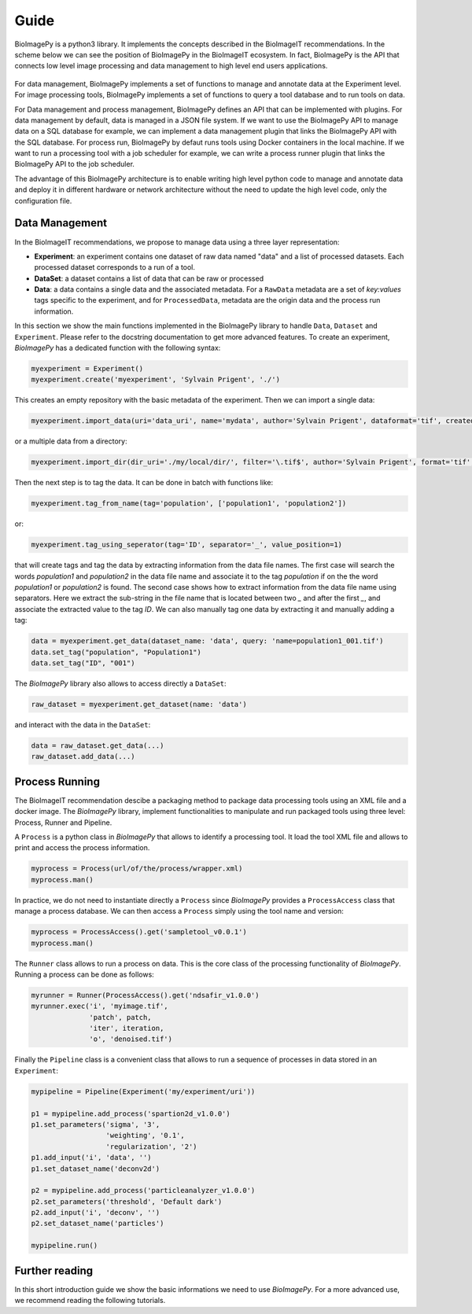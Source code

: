 .. _guide:

Guide
=====

BioImagePy is a python3 library. It implements the concepts described in the BioImageIT recommendations. 
In the scheme below we can see the position of BioImagePy in the BioImageIT ecosystem. In fact, BioImagePy is the 
API that connects low level image processing and data management to high level end users applications.

.. figure::  images/apps_layers.png
   :align:   center


For data management, BioImagePy implements a set of functions to manage and annotate data at the Experiment 
level. For image processing tools, BioImagePy implements a set of functions to query a tool database and 
to run tools on data.

For Data management and process management, BioImagePy defines an API that can be implemented with plugins. For data 
management by default, data is managed in a JSON file system. If we want to use the BioImagePy API to manage data on 
a SQL database for example, we can implement a data management plugin that links the BioImagePy API with the SQL database. 
For process run, BioImagePy by defaut runs tools using Docker containers in the local machine. If we want to run a processing
tool with a job scheduler for example, we can write a process runner plugin that links the BioImagePy API to the job scheduler.

The advantage of this BioImagePy architecture is to enable writing high level python code to manage and annotate data and deploy it 
in different hardware or network architecture without the need to update the high level code, only the configuration file.


Data Management
---------------

In the BioImageIT recommendations, we propose to manage data using a three layer representation:

* **Experiment**: an experiment contains one dataset of raw data named "data" and a list of processed datasets. Each processed dataset corresponds to a run of a tool.
* **DataSet**: a dataset contains a list of data that can be raw or processed
* **Data**: a data contains a single data and the associated metadata. For a ``RawData`` metadata are a set of *key:values* tags specific to the experiment, and for ``ProcessedData``, metadata are the origin data and the process run information. 

In this section we show the main functions implemented in the BioImagePy library to handle ``Data``, ``Dataset`` and ``Experiment``. Please
refer to the docstring documentation to get more advanced features.
To create an experiment, *BioImagePy* has a dedicated function with the following syntax:

.. code-block:: python3

    myexperiment = Experiment()
    myexperiment.create('myexperiment', 'Sylvain Prigent', './')

This creates an empty repository with the basic metadata of the experiment. Then we can import a single data:

.. code-block:: python3

    myexperiment.import_data(uri='data_uri', name='mydata', author='Sylvain Prigent', dataformat='tif', createddata='now', copy_data=True)

or a multiple data from a directory:

.. code-block:: python3

    myexperiment.import_dir(dir_uri='./my/local/dir/', filter='\.tif$', author='Sylvain Prigent', format='tif', date='now', copy_data=True)

Then the next step is to tag the data. It can be done in batch with functions like:

.. code-block:: python3

    myexperiment.tag_from_name(tag='population', ['population1', 'population2'])

or:

.. code-block:: python3

    myexperiment.tag_using_seperator(tag='ID', separator='_', value_position=1)

that will create tags and tag the data by extracting information from the data file names. 
The first case will search the words *population1* and *population2* in the data file name and 
associate it to the tag *population* if on the the word *population1* or *population2* is found. 
The second case shows how to extract information from the data file name using separators. Here we 
extract the sub-string in the file name that is located between two *_* and after the first *_*, 
and associate the extracted value to the tag *ID*.
We can also manually tag one data by extracting it and manually adding a tag:

.. code-block:: python3

    data = myexperiment.get_data(dataset_name: 'data', query: 'name=population1_001.tif')
    data.set_tag("population", "Population1")
    data.set_tag("ID", "001")

The *BioImagePy* library also allows to access directly a ``DataSet``:

.. code-block:: python3

    raw_dataset = myexperiment.get_dataset(name: 'data')

and interact with the data in the ``DataSet``:

.. code-block:: python3

    data = raw_dataset.get_data(...)
    raw_dataset.add_data(...)

Process Running
---------------

The BioImageIT recommendation descibe a packaging method to package data processing tools using an XML file and a docker image. 
The *BioImagePy* library, implement functionalities to manipulate and run packaged tools using three level: Process, Runner and Pipeline.

A ``Process`` is a python class in *BioImagePy* that allows to identify a processing tool. It load the tool XML file and allows to print and access the process information. 

.. code-block:: python3

    myprocess = Process(url/of/the/process/wrapper.xml)
    myprocess.man()

In practice, we do not need to instantiate directly a ``Process`` since *BioImagePy* provides a ``ProcessAccess`` 
class that manage a process database. We can then access a ``Process`` simply using the tool name and version:

.. code-block:: python3 

    myprocess = ProcessAccess().get('sampletool_v0.0.1')
    myprocess.man()

The ``Runner`` class allows to run a process on data. This is the core class of the processing 
functionality of *BioImagePy*. Running a process can be done as follows:

.. code-block:: python3 

    myrunner = Runner(ProcessAccess().get('ndsafir_v1.0.0') 
    myrunner.exec('i', 'myimage.tif',
                  'patch', patch,               
                  'iter', iteration,
                  'o', 'denoised.tif') 


Finally the ``Pipeline`` class is a convenient class that allows to run a sequence of processes in data stored in an ``Experiment``:

.. code-block:: python3 

    mypipeline = Pipeline(Experiment('my/experiment/uri'))

    p1 = mypipeline.add_process('spartion2d_v1.0.0')
    p1.set_parameters('sigma', '3', 
                      'weighting', '0.1', 
                      'regularization', '2')
    p1.add_input('i', 'data', '')
    p1.set_dataset_name('deconv2d')

    p2 = mypipeline.add_process('particleanalyzer_v1.0.0')
    p2.set_parameters('threshold', 'Default dark')
    p2.add_input('i', 'deconv', '')
    p2.set_dataset_name('particles')

    mypipeline.run()


Further reading
---------------

In this short introduction guide we show the basic informations we need to use *BioImagePy*. For a more advanced use, we recommend
reading the following tutorials.
